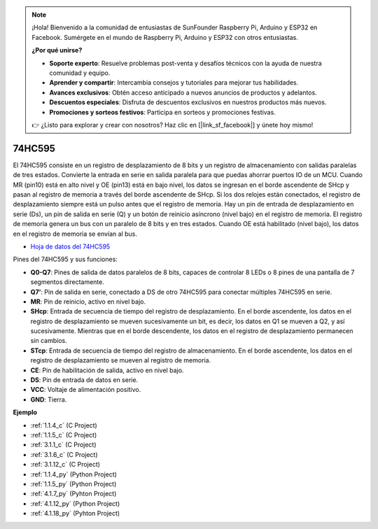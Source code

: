 .. note::

    ¡Hola! Bienvenido a la comunidad de entusiastas de SunFounder Raspberry Pi, Arduino y ESP32 en Facebook. Sumérgete en el mundo de Raspberry Pi, Arduino y ESP32 con otros entusiastas.

    **¿Por qué unirse?**

    - **Soporte experto**: Resuelve problemas post-venta y desafíos técnicos con la ayuda de nuestra comunidad y equipo.
    - **Aprender y compartir**: Intercambia consejos y tutoriales para mejorar tus habilidades.
    - **Avances exclusivos**: Obtén acceso anticipado a nuevos anuncios de productos y adelantos.
    - **Descuentos especiales**: Disfruta de descuentos exclusivos en nuestros productos más nuevos.
    - **Promociones y sorteos festivos**: Participa en sorteos y promociones festivas.

    👉 ¿Listo para explorar y crear con nosotros? Haz clic en [|link_sf_facebook|] y únete hoy mismo!

.. _cpn_74hc595:

74HC595
===========

.. image:: img/74HC595.png

El 74HC595 consiste en un registro de desplazamiento de 8 bits y un registro de almacenamiento con salidas paralelas de tres estados. Convierte la entrada en serie en salida paralela para que puedas ahorrar puertos IO de un MCU.
Cuando MR (pin10) está en alto nivel y OE (pin13) está en bajo nivel, los datos se ingresan en el borde ascendente de SHcp y pasan al registro de memoria a través del borde ascendente de SHcp. Si los dos relojes están conectados, el registro de desplazamiento siempre está un pulso antes que el registro de memoria. Hay un pin de entrada de desplazamiento en serie (Ds), un pin de salida en serie (Q) y un botón de reinicio asíncrono (nivel bajo) en el registro de memoria. El registro de memoria genera un bus con un paralelo de 8 bits y en tres estados. Cuando OE está habilitado (nivel bajo), los datos en el registro de memoria se envían al bus.

* `Hoja de datos del 74HC595 <https://www.ti.com/lit/ds/symlink/cd74hc595.pdf?ts=1617341564801>`_

.. image:: img/74hc595_pin.png
    :width: 600

Pines del 74HC595 y sus funciones:

* **Q0-Q7**: Pines de salida de datos paralelos de 8 bits, capaces de controlar 8 LEDs o 8 pines de una pantalla de 7 segmentos directamente.
* **Q7’**: Pin de salida en serie, conectado a DS de otro 74HC595 para conectar múltiples 74HC595 en serie.
* **MR**: Pin de reinicio, activo en nivel bajo.
* **SHcp**: Entrada de secuencia de tiempo del registro de desplazamiento. En el borde ascendente, los datos en el registro de desplazamiento se mueven sucesivamente un bit, es decir, los datos en Q1 se mueven a Q2, y así sucesivamente. Mientras que en el borde descendente, los datos en el registro de desplazamiento permanecen sin cambios.
* **STcp**: Entrada de secuencia de tiempo del registro de almacenamiento. En el borde ascendente, los datos en el registro de desplazamiento se mueven al registro de memoria.
* **CE**: Pin de habilitación de salida, activo en nivel bajo.
* **DS**: Pin de entrada de datos en serie.
* **VCC**: Voltaje de alimentación positivo.
* **GND**: Tierra.

**Ejemplo**

* :ref:`1.1.4_c` (C Project)
* :ref:`1.1.5_c` (C Project)
* :ref:`3.1.1_c` (C Project)
* :ref:`3.1.6_c` (C Project)
* :ref:`3.1.12_c` (C Project)
* :ref:`1.1.4_py` (Python Project)
* :ref:`1.1.5_py` (Python Project)
* :ref:`4.1.7_py` (Pyhton Project)
* :ref:`4.1.12_py` (Python Project)
* :ref:`4.1.18_py` (Pyhton Project)



